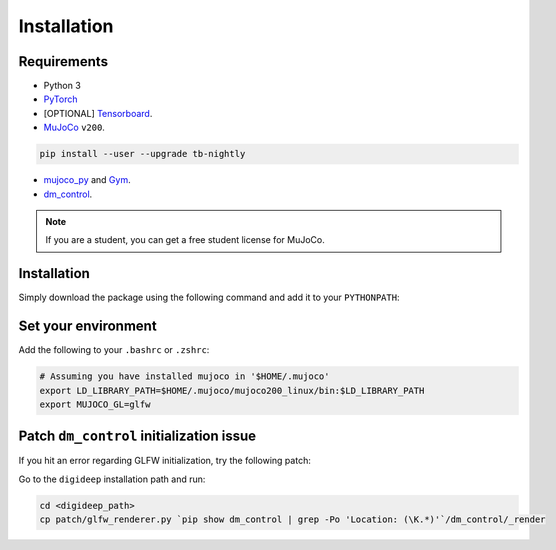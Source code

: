 ============
Installation
============

Requirements
------------

* Python 3
* `PyTorch <https://pytorch.org/>`_ 
* [OPTIONAL] `Tensorboard <https://github.com/facebookresearch/visdom>`_.
* `MuJoCo <https://www.roboti.us/index.html>`_ ``v200``.

.. code-block:: bash

    pip install --user --upgrade tb-nightly

* `mujoco_py <https://github.com/openai/mujoco-py>`_ and `Gym <https://github.com/openai/gym>`_.
* `dm_control <https://github.com/deepmind/dm_control>`_.

.. note::
    If you are a student, you can get a free student license for MuJoCo.

Installation
------------

Simply download the package using the following command and add it to your ``PYTHONPATH``:

.. code-block:: bash
    cd
    git clone https://github.com/sharif1093/digideep.git
    cd digideep
    pip install -e .


Set your environment
--------------------

Add the following to your ``.bashrc`` or ``.zshrc``:

.. code-block:: bash

    # Assuming you have installed mujoco in '$HOME/.mujoco'
    export LD_LIBRARY_PATH=$HOME/.mujoco/mujoco200_linux/bin:$LD_LIBRARY_PATH
    export MUJOCO_GL=glfw


.. _FixGLFW:

Patch ``dm_control`` initialization issue
-----------------------------------------

If you hit an error regarding GLFW initialization, try the following patch: 

Go to the ``digideep`` installation path and run:

.. code-block:: python

    cd <digideep_path>
    cp patch/glfw_renderer.py `pip show dm_control | grep -Po 'Location: (\K.*)'`/dm_control/_render
